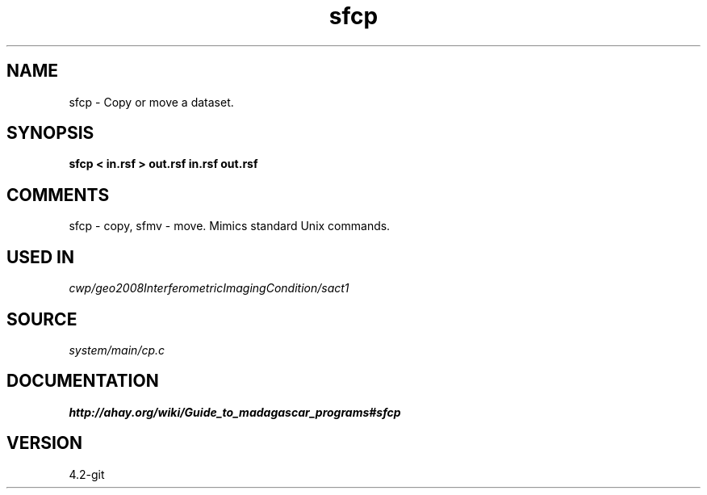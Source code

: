 .TH sfcp 1  "APRIL 2023" Madagascar "Madagascar Manuals"
.SH NAME
sfcp \- Copy or move a dataset.
.SH SYNOPSIS
.B sfcp < in.rsf > out.rsf in.rsf out.rsf
.SH COMMENTS
sfcp - copy, sfmv - move.
Mimics standard Unix commands.

.SH USED IN
.TP
.I cwp/geo2008InterferometricImagingCondition/sact1
.SH SOURCE
.I system/main/cp.c
.SH DOCUMENTATION
.BR http://ahay.org/wiki/Guide_to_madagascar_programs#sfcp
.SH VERSION
4.2-git
